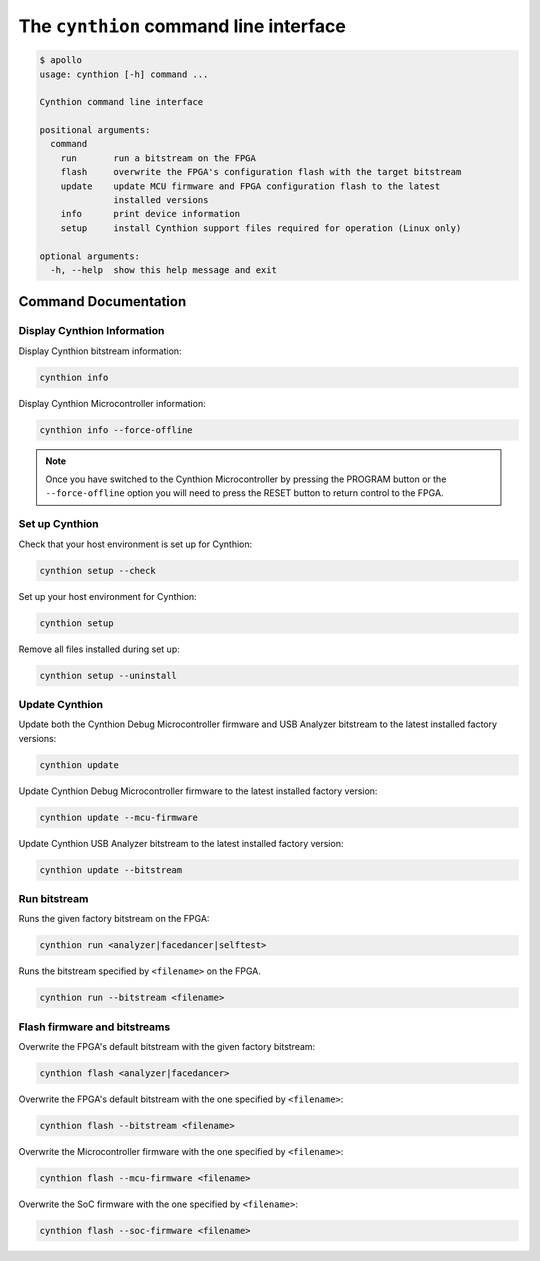 =======================================
The ``cynthion`` command line interface
=======================================

.. code:: text

    $ apollo
    usage: cynthion [-h] command ...

    Cynthion command line interface

    positional arguments:
      command
        run       run a bitstream on the FPGA
        flash     overwrite the FPGA's configuration flash with the target bitstream
        update    update MCU firmware and FPGA configuration flash to the latest
                  installed versions
        info      print device information
        setup     install Cynthion support files required for operation (Linux only)

    optional arguments:
      -h, --help  show this help message and exit


Command Documentation
---------------------

Display Cynthion Information
^^^^^^^^^^^^^^^^^^^^^^^^^^^^

Display Cynthion bitstream information:

.. code-block :: sh

    cynthion info

Display Cynthion Microcontroller information:

.. code-block :: sh

    cynthion info --force-offline

.. note::

    Once you have switched to the Cynthion Microcontroller by pressing the PROGRAM button or
    the ``--force-offline`` option you will need to press the RESET button to return control
    to the FPGA.


Set up Cynthion
^^^^^^^^^^^^^^^^

Check that your host environment is set up for Cynthion:

.. code-block :: sh

    cynthion setup --check

Set up your host environment for Cynthion:

.. code-block :: sh

    cynthion setup

Remove all files installed during set up:

.. code-block :: sh

    cynthion setup --uninstall


Update Cynthion
^^^^^^^^^^^^^^^

Update both the Cynthion Debug Microcontroller firmware and USB Analyzer bitstream to the latest installed factory versions:

.. code-block :: sh

    cynthion update

Update Cynthion Debug Microcontroller firmware to the latest installed factory version:

.. code-block :: sh

    cynthion update --mcu-firmware

Update Cynthion USB Analyzer bitstream to the latest installed factory version:

.. code-block :: sh

    cynthion update --bitstream


Run bitstream
^^^^^^^^^^^^^

Runs the given factory bitstream on the FPGA:

.. code-block :: sh

    cynthion run <analyzer|facedancer|selftest>

Runs the bitstream specified by ``<filename>`` on the FPGA.

.. code-block :: sh

    cynthion run --bitstream <filename>


Flash firmware and bitstreams
^^^^^^^^^^^^^^^^^^^^^^^^^^^^^

Overwrite the FPGA's default bitstream with the given factory bitstream:

.. code-block :: sh

    cynthion flash <analyzer|facedancer>

Overwrite the FPGA's default bitstream with the one specified by ``<filename>``:

.. code-block :: sh

    cynthion flash --bitstream <filename>

Overwrite the Microcontroller firmware with the one specified by ``<filename>``:

.. code-block :: sh

    cynthion flash --mcu-firmware <filename>

Overwrite the SoC firmware with the one specified by ``<filename>``:

.. code-block :: sh

    cynthion flash --soc-firmware <filename>
